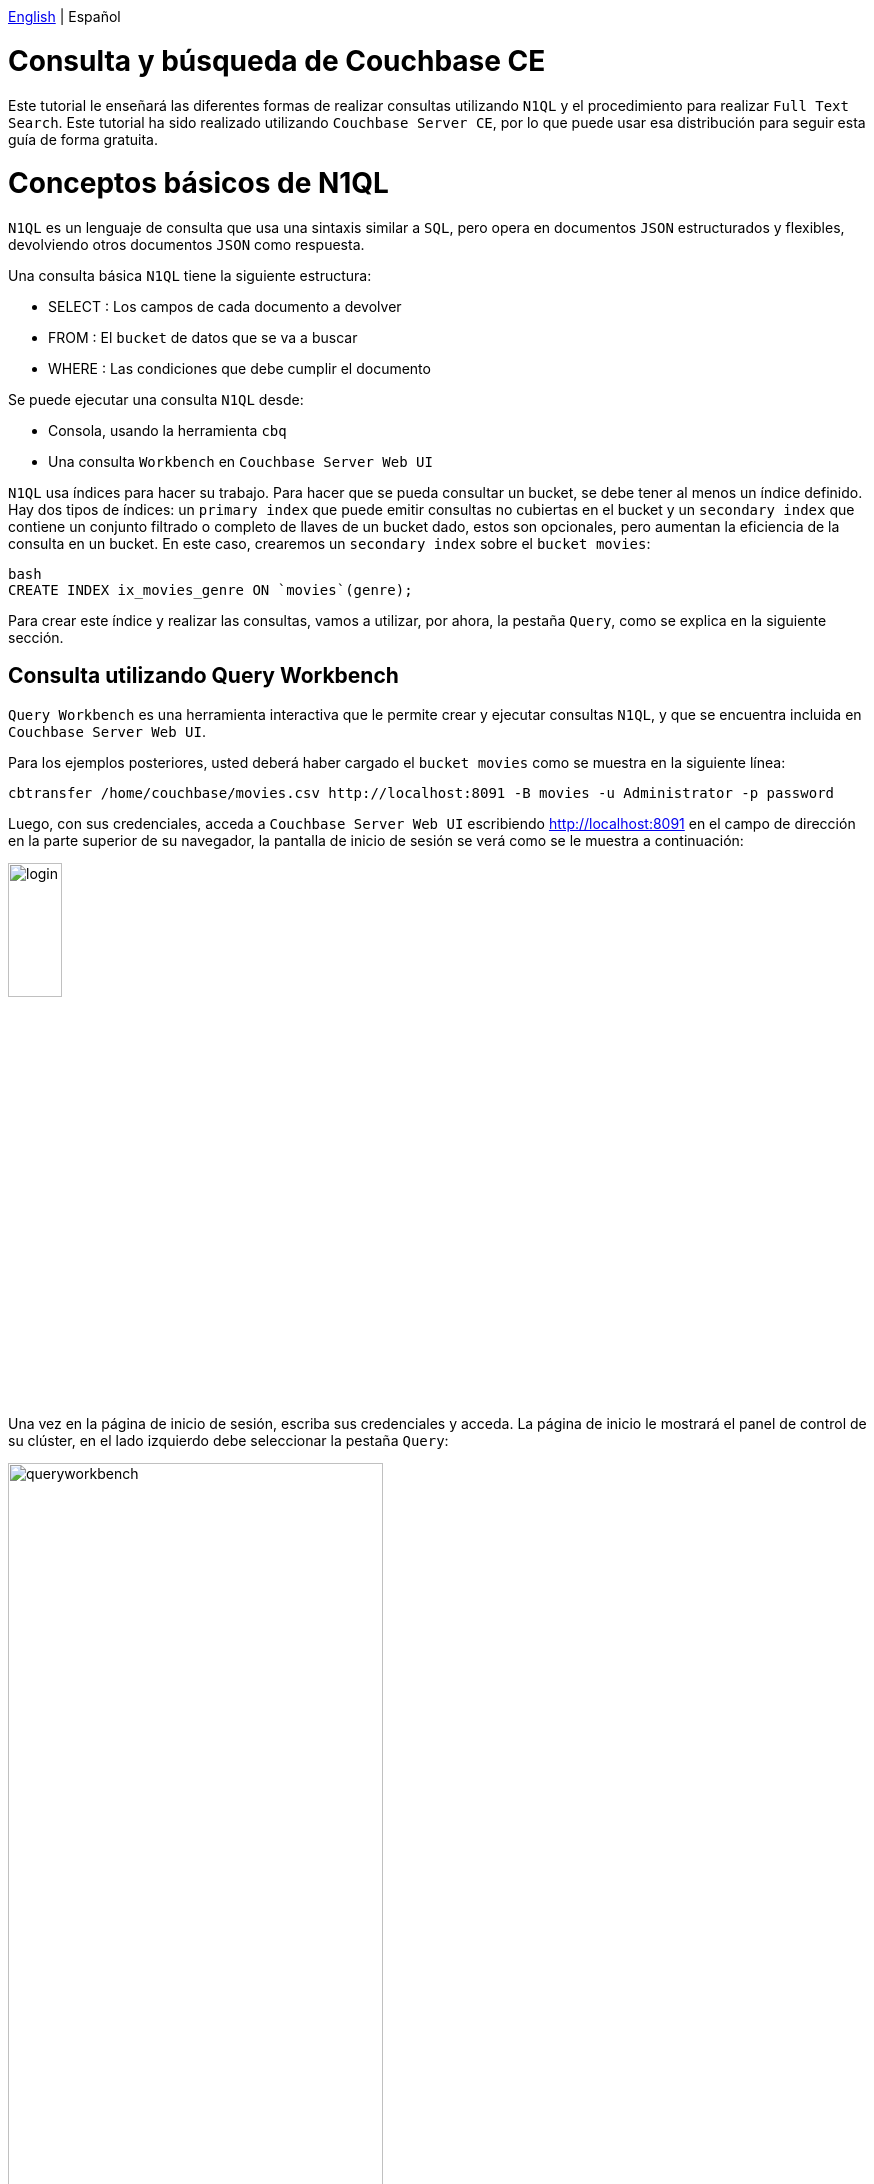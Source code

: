 // :doctype: book

link:tutorial_en.html[English] | Español

= Consulta y búsqueda de Couchbase CE

Este tutorial le enseñará las diferentes formas de realizar consultas utilizando `N1QL` y el procedimiento para realizar `Full Text Search`. Este tutorial ha sido realizado utilizando `Couchbase Server CE`, por lo que puede usar esa distribución para seguir esta guía de forma gratuita.

= Conceptos básicos de N1QL

`N1QL` es un lenguaje de consulta que usa una sintaxis similar a `SQL`, pero opera en documentos `JSON` estructurados y flexibles, devolviendo otros documentos `JSON` como respuesta.

Una consulta básica `N1QL` tiene la siguiente estructura:

* SELECT : Los campos de cada documento a devolver
* FROM : El `bucket` de datos que se va a buscar
* WHERE : Las condiciones que debe cumplir el documento

Se puede ejecutar una consulta `N1QL` desde:

* Consola, usando la herramienta `cbq`
* Una consulta `Workbench` en `Couchbase Server Web UI`

`N1QL` usa índices para hacer su trabajo. Para hacer que se pueda consultar un bucket, se debe tener al menos un índice definido. Hay dos tipos de índices: un `primary index` que puede emitir consultas no cubiertas en el bucket y un `secondary index` que contiene un conjunto filtrado o completo de llaves de un bucket dado, estos son opcionales, pero aumentan la eficiencia de la consulta en un bucket. En este caso, crearemos un `secondary index` sobre el `bucket movies`:

----
bash
CREATE INDEX ix_movies_genre ON `movies`(genre);
----

Para crear este índice y realizar las consultas, vamos a utilizar, por ahora, la pestaña `Query`, como se explica en la siguiente sección.

== Consulta utilizando Query Workbench

`Query Workbench` es una herramienta interactiva que le permite crear y ejecutar consultas `N1QL`, y que se encuentra incluida en `Couchbase Server Web UI`.

Para los ejemplos posteriores, usted deberá haber cargado el `bucket movies` como se muestra en la siguiente línea:

[source,bash]
----
cbtransfer /home/couchbase/movies.csv http://localhost:8091 -B movies -u Administrator -p password
----

Luego, con sus credenciales, acceda a `Couchbase Server Web UI` escribiendo http://localhost:8091 en el campo de dirección en la parte superior de su navegador, la pantalla de inicio de sesión se verá como se le muestra a continuación:

image::login.png[,25%]

Una vez en la página de inicio de sesión, escriba sus credenciales y acceda. La página de inicio le mostrará el panel de control de su clúster, en el lado izquierdo debe seleccionar la pestaña `Query`:

image::queryworkbench.png[,66%]

Como se puede observar en la imagen, `Query Workbench` tiene tres áreas principales:

* Query Editor: donde escribirá su consulta N1QL
* Data Insights: proporciona información sobre los `buckets` que actualmente mantiene su sistema
* Query Results: muestra los resultados de la consulta y proporciona algunas opciones para su visualización

Para crear el índice visto anteriormente, debe ejecutar esa línea en `Query` como puede observar a continuación:

image::createindexquery.png[,66%]

Esto le permitirá consultar el `bucket movies` sobre un género concreto, por ejemplo, la siguiente línea de código devuelve `name` y `year` de las películas, cuyo género es `Crime&Drama`, como se muestra a continuación :

[source,bash]
----
SELECT name, year FROM `movies` WHERE genre="Crime&Drama";
----

image::executingqueryonworkbench.png[,66%]

Como puede ver, se encontraron tres películas en el `bucket`, con el género especificado.

Para obtener más información al respecto, consulte en la documentación oficial de Couchbase parahttps://docs.couchbase.com/server/current/tools/query-workbench.html[Query Workbench].

Este tipo de consulta también puede realizarse desde la consola como se muestra en el siguiente apartado.

== Consultas utilizando el Shell de consulta interactiva

Para ejecutar el shell de consulta interactiva, `cbq`, escriba en la ventana de su consola la siguiente línea, para navegar al directorio `bin` de Couchbase e iniciar `cbq`:

[source,bash]
----
cd /opt/couchbase/bin
./cbq -u Administrator -p password -engine=http://127.0.0.1:8091/
----

Una vez que termine, usted se encontrará en el indicador de shell `cbq`, que le permitirá comenzar a ejecutar comandos `N1QL` en su consola. Por ejemplo, si desea saber cuántas películas que se almacenan en el `bucket movies`, con el género `Drama` se hicieron en `1994`, usted deberá escribir lo siguiente:

[source,bash]
----
cbq> SELECT * FROM `movies` WHERE genre="Drama" AND year=1994;
----

La consola deberá mostrarle el siguiente resultado:

[source,bash]
----
{
    "requestID": "e01ae981-cb0d-48ac-8cd2-59224ece52d2",
    "signature": {
        "*": "*"
    },
    "results": [
        {
            "movies": {
                "genre": "Drama",
                "id": "movie_1",
                "name": "The Shawshank Redemption",
                "year": 1994
            }
        }
    ],
    "status": "success",
    "metrics": {
        "elapsedTime": "2.388205ms",
        "executionTime": "2.265674ms",
        "resultCount": 1,
        "resultSize": 197
    }
}
----

Como usted podrá observar solo existe una película con esos requisitos.
Si necesita información más detallada al respecto, consulte la documentación de Couchbase para https://docs.couchbase.com/server/current/tools/cbq-shell.html[The Command Line Shell for N1QL].

= Full Text Search

Este apartado le mostrará cómo con `Full Text Search` (FTS) usted puede crear, administrar y consultar índices especialmente diseñados, almacenados en documentos `JSON` dentro de un `bucket` de Couchbase.

== Características de Full Text Search

`FTS` tiene varias opciones para realizar consultas en lenguaje natural como:

* Búsqueda del idioma; permite a los usuarios buscar, por ejemplo, la palabra `técnico`, y también obtener resultados para `tecnología` y `tecnica`
* Puntuación de resultados, según relevancia; permite a los usuarios obtener conjuntos de resultados con solo documentos que han tenido los puntajes más altos, esto logra disminuir los conjuntos de resultados
* Índices rápidos, los cuales admiten una amplia gama de posibles búsquedas de texto

`FTS` utiliza Bleve para la indexación de documentos, y también permite utilizar la amplia gama de tipos de consultas de Bleve, que contienen:

* Match, Match Phrase, Doc ID, and Prefix queries
* Conjunction, Disjunction, and Boolean field queries
* Numeric Range and Date Range queries
* Geospatial queries
* Query String queries, que emplean una sintaxis especial para expresar los detalles de cada consulta. Consulte link:qsq[Query String Query] para obtener más información.

== Preparación para realizar Full Text Search

Antes de intentar hacer una `FTS` debe garantizar lo siguiente:

* Que `Couchbase Server` tenga el servicio de búsqueda habilitado correctamente, el servicio debe estar habilitado para un nodo determinado. Consulte el siguiente enlace https://docs.couchbase.com/server/current/manage/manage-nodes/create-cluster.html[Create a cluster] para obtener más información.
* Cree un índice apropiadamente, empleando `web UI`. Para obtener la información básica al respecto, consulte la sección <<sfui,Búsqueda desde la interfaz de usuario>> y para obtener una información más detallada, consulte https://docs.couchbase.com/server/current/fts/fts-creating-indexes.html[Creating Indexes].

____
Durante la creación del índice, puede seleccionar, crear o utilizar un analizador. En caso de que no lo haya hecho, se le asignará un analizador predeterminado. Consulte para más información sobre la creación de analizadores el siguiente enlace https://docs.couchbase.com/server/current/fts/fts-creating-indexes.html[Creating Indexes] y su funcionalidad y componentes https://docs.couchbase.com/server/current/fts/fts-using-analyzers.html[Understanding Analyzers].
____

== Realizar FTS

`FTS` se puede lograr usando lo siguiente:

* La `Web UI`. Consulte la sección <<sfui,Buscando desde la UI>>
* La API REST de Couchbase. Consulte la sección <<sfra,Buscando con la REST API>> y la página: https://docs.couchbase.com/server/current/rest-api/rest-fts.html[Full Text Search API]
* El SDK de Couchbase. Consulte nuestro tutorial link:../dev-python-java/tutorial_es.html[Desarrollando en Couchbase CE con Python/Java]
* Las funciones de búsqueda N1QL. Estos le permiten realizar un `FTS` como parte de una consulta `N1QL`. Consulte la página: link:https://docs.couchbase.com/server/6.5/n1ql/n1ql-language-reference/searchfun.html[Search Function]

== +++<a name="sfui">++++++</a>+++Buscando desde la UI

En esta parte, usted podrá ver un ejemplo de una búsqueda desde  `Couchbase Web UI` teniendo en cuenta todo lo anterior.

En el lado izquierdo de la `Web UI` de `Couchbase Server`, debe seleccionar la pestaña `Search`, como se muestra próximamente:

image::fulltextsearch.png[,66%]

=== Crear un índice

Para crear un índice, presione el botón `Add Index` como se muestra a continuación:

image::createanindex.png[,30%]

Para crear un índice básico, usted necesita definir un nombre para el índice (tenga en cuenta que solo se permiten caracteres alfanuméricos, guiones y guiones bajos para los nombres de los índices, y el primer carácter del nombre debe ser alfabético). Después de eso, debe seleccionar el bucket y presionar el botón `Create Index`. Esto es todo lo que necesita especificar para crear un índice básico para las pruebas y el desarrollo. Sin embargo, dicha indexación predeterminada no se recomienda para entornos de producción, para revisar la amplia gama de opciones para crear índices, consulte https://docs.couchbase.com/server/current/fts/fts-creating-indexes.html[Creating Indexes].

Ahora vuelve a la pantalla `FTS`, una vez allí, debe esperar a que la compilación alcance el 100%. Después de eso, puede comenzar a realizar búsquedas por todos los medios disponibles: la interfaz de usuario de la consola, la `API REST de Couchbase` y el `SDK de Couchbase`.

=== Realizar una consulta

Para realizar una consulta, escriba una palabra en el campo de texto del índice seleccionado, por ejemplo, `adventure`, luego haga click en el botón `Search`, donde se mostrarán los resultados de la búsqueda, como se muestra a continuación:

image::searching.png[,66%]

== +++<a name="sfra">++++++</a>+++Buscando con la REST API

En la página `Search Result`, a la derecha del botón `Search`, aparece la casilla de verificación `show advanced query settings`. Marque esto para mostrar la configuración avanzada:

image::advancedquerysettings.png[,66%]

Además, en el panel `JSON for Query Request` se muestra la consulta enviada en formato `JSON` y junto a ella, se encuentra una casilla de verificación con la posibilidad de completar un comando `curl`:

image::curlcommand.png[,66%]

Este comando `curl` le permite ejecutar esta consulta fuera de la sesión actual de la `Web UI` de `Couchbase`, teniendo en cuenta que las credenciales para la autenticación son requeridas.

== +++<a name="ua">++++++</a>+++Crear consultas

En este apartado usted aprenderá a usar, a través de ejemplos, algunos de los tipos de consultas más relevantes que forman parte de la amplia gama de consultas disponibles, utilizando la sintaxis de consulta de la `API REST de Couchbase`. Continuaremos usando, para los próximos ejemplos, algunos datos del `bucket movies` con sus respectivos índices.

=== +++<a name="qsq">++++++</a>+++Consulta de String

Se puede usar una `Consulta de String` para expresar una consulta dada utilizando una sintaxis especial. Este tipo de consulta combina caracteres alfanuméricos estándar con elementos sintácticos, para especificar consultas complejas en forma ASCII.
Además, el enlace `full text query syntax help` debajo del campo de texto `Search` en la página `Search Results` muestra información detallada sobre las consultas de `Query String FTS`.
Si desea realizar este tipo de consulta en un comando curl, debe ejecutarlo de la siguiente manera:

[source,bash]
----
curl -u Administrator:password -XPOST -H "Content-Type: application/json" \
http://localhost:8094/api/index/movies-index/query \
-d '{
  "explain": true,
  "fields": [
    "*"
  ],
  "highlight": {},
  "query": {
     "query": "+drama +pulp"
   }
}'
----

=== Consulta de coincidencia

La consulta de coincidencia pertenece al grupo de `Simple Queries`, esta analiza el texto de entrada y utiliza los resultados para consultar el índice. Las opciones incluyen: especificar un analizador, realizar una coincidencia difusa y realizar una coincidencia de prefijo. Cuando se utiliza la coincidencia difusa, si el parámetro único se establece en un número entero distinto de cero, el texto analizado se corresponde con un nivel correspondiente de difuminación. La confusión máxima admitida es 2. Cuando se utiliza una coincidencia de prefijo, el parámetro prefix_length especifica que para que se produzca una coincidencia, el input-term y el text-element deben compartir un prefijo de longitud especificada.

Aquí se puede observar un ejemplo del uso de consultas de coincidencia en un comando `curl`, listo para ser ejecutado:

[source,bash]
----
curl -u Administrator:password -XPOST -H "Content-Type: application/json" \
http://localhost:8094/api/index/movies-index/query \
-d '{
  "explain": true,
  "fields": [
    "*"
  ],
  "highlight": {},
  "query": {
       "match": "drama",
      "field": "genre",
      "analyzer": "standard",
      "fuzziness": 2,
      "prefix_length": 3
    }
}'
----

=== Consulta Conjunta (Y)

La consulta conjunta es un tipo de `Compound Queries` que contiene múltiples consultas secundarias. Los documentos que muestran los resultados deben satisfacer todas las consultas secundarias, es decir, lo contrario a la Disjunction Query (OR).
A continuación se muestra un ejemplo de este tipo de consulta en un comando curl, listo para ser ejecutado:

[source,bash]
----
curl -u Administrator:password -XPOST -H "Content-Type: application/json" \
http://localhost:8094/api/index/movies-index/query \
-d '{
  "explain": true,
  "fields": [
    "*"
  ],
  "highlight": {},Query String Query
   }
}'
----

=== Consulta de rango numérico

La consulta de rango numérico es un tipo de `Range Queries` que encuentra los documentos que contienen un valor numérico en el campo especificado, dentro del rango especificado. Esta consulta define los puntos finales utilizando los campos min y max.
A continuación se muestra un ejemplo del uso de esta consulta en un comando `curl`, usando sus opciones específicas:

[source,bash]
----
curl -u Administrator:password -XPOST -H "Content-Type: application/json" \
http://localhost:8094/api/index/movies-index/query \
-d '{
  "explain": true,
  "fields": [
    "*"
  ],
  "highlight": {},
   "query": {
      "min": 1966, "max": 2000,
      "inclusive_min": false,
      "inclusive_max": false,
      "field": "year"
      }
}'
----

____
Como usted puede observar, algunos tipos de consulta se han explicado a grandes rasgos, para obtener más especificidad, diríjase al siguiente enlace, donde encontrara información más detallada al respecto https://docs.couchbase.com/server/current/fts/fts-query-types.html[Query Types]
____

== Resultado de FTS

Una vez ejecutadas estas consultas, la confirmación debería verse de la siguiente manera, esto indica que ha realizado una `FTS` correctamente:

[source,bash]
----
"status": {
     "total": 6,
     "failed": 0,
     "successful": 6
},
----

= Próximos pasos

Le recomendamos que siga nuestros próximos tutoriales, para encontrar la lista completa diríjase a link:../index_es.html[Home].

Además, puede revisar https://docs.couchbase.com/home/index.html[Couchbase Documentation] para obtener más información sobre otros temas.el mensaje de exitoso
